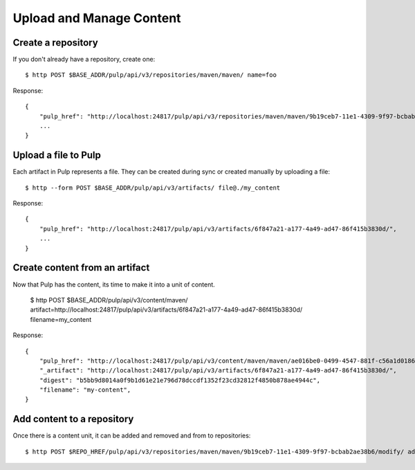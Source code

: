 Upload and Manage Content
=========================

Create a repository
-------------------

If you don't already have a repository, create one::

    $ http POST $BASE_ADDR/pulp/api/v3/repositories/maven/maven/ name=foo

Response::

    {
        "pulp_href": "http://localhost:24817/pulp/api/v3/repositories/maven/maven/9b19ceb7-11e1-4309-9f97-bcbab2ae38b6/",
        ...
    }


Upload a file to Pulp
---------------------

Each artifact in Pulp represents a file. They can be created during sync or created manually by uploading a file::

    $ http --form POST $BASE_ADDR/pulp/api/v3/artifacts/ file@./my_content

Response::

    {
        "pulp_href": "http://localhost:24817/pulp/api/v3/artifacts/6f847a21-a177-4a49-ad47-86f415b3830d/",
        ...
    }


Create content from an artifact
-------------------------------

Now that Pulp has the content, its time to make it into a unit of content.

    $ http POST $BASE_ADDR/pulp/api/v3/content/maven/ artifact=http://localhost:24817/pulp/api/v3/artifacts/6f847a21-a177-4a49-ad47-86f415b3830d/ filename=my_content

Response::

    {
        "pulp_href": "http://localhost:24817/pulp/api/v3/content/maven/maven/ae016be0-0499-4547-881f-c56a1d0186a6/",
        "_artifact": "http://localhost:24817/pulp/api/v3/artifacts/6f847a21-a177-4a49-ad47-86f415b3830d/",
        "digest": "b5bb9d8014a0f9b1d61e21e796d78dccdf1352f23cd32812f4850b878ae4944c",
        "filename": "my-content",
    }

Add content to a repository
---------------------------

Once there is a content unit, it can be added and removed and from to repositories::

$ http POST $REPO_HREF/pulp/api/v3/repositories/maven/maven/9b19ceb7-11e1-4309-9f97-bcbab2ae38b6/modify/ add_content_units:="[\"http://localhost:24817/pulp/api/v3/content/maven/maven/ae016be0-0499-4547-881f-c56a1d0186a6/\"]"
